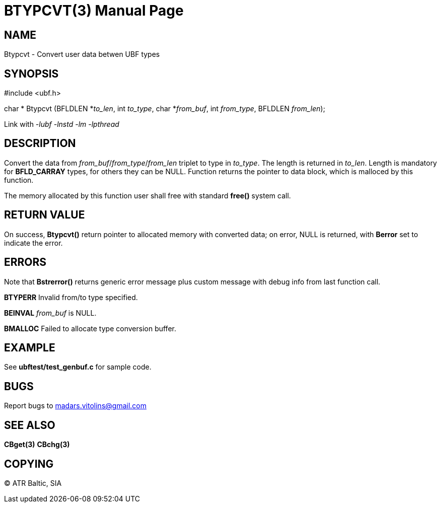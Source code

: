 BTYPCVT(3)
==========
:doctype: manpage


NAME
----
Btypcvt - Convert user data betwen UBF types


SYNOPSIS
--------

#include <ubf.h>

char * Btypcvt (BFLDLEN *'to_len', int 'to_type', char *'from_buf', int 'from_type', BFLDLEN 'from_len');


Link with '-lubf -lnstd -lm -lpthread'

DESCRIPTION
-----------
Convert the data from 'from_buf'/'from_type'/'from_len' triplet to type in 'to_type'. The length is returned in 'to_len'. Length is mandatory for *BFLD_CARRAY* types, for others they can be NULL. Function returns the pointer to data block, which is malloced by this function.

The memory allocated by this function user shall free with standard *free()* system call.

RETURN VALUE
------------
On success, *Btypcvt()* return pointer to allocated memory with converted data; on error, NULL is returned, with *Berror* set to indicate the error.

ERRORS
------
Note that *Bstrerror()* returns generic error message plus custom message with debug info from last function call.

*BTYPERR* Invalid from/to type specified.

*BEINVAL* 'from_buf' is NULL.

*BMALLOC* Failed to allocate type conversion buffer.

EXAMPLE
-------
See *ubftest/test_genbuf.c* for sample code.

BUGS
----
Report bugs to madars.vitolins@gmail.com

SEE ALSO
--------
*CBget(3)* *CBchg(3)*

COPYING
-------
(C) ATR Baltic, SIA

